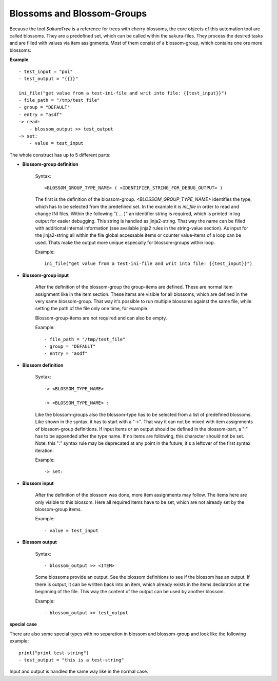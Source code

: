 Blossoms and Blossom-Groups
---------------------------

Because the tool *SakuraTree* is a reference for trees with cherry blossoms, the core objects of this automation tool are called blossoms. They are a predefined set, which can be called within the sakura-files. They process the desired tasks and are filled with values via item assignments. Most of them consist of a blossom-group, which contains one ore more blossoms:

**Example**

::

    - test_input = "poi"
    - test_output = "{{}}"

    ini_file("get value from a test-ini-file and writ into file: {{test_input}}")
    - file_path = "/tmp/test_file"
    - group = "DEFAULT"
    - entry = "asdf"
    -> read:
        - blossom_output >> test_output
    -> set:
        - value = test_input


The whole construct has up to 5 different parts:

* **Blossom-group definition**

    Syntax:

    ::

        <BLOSSOM_GROUP_TYPE_NAME> ( <IDENTIFIER_STRING_FOR_DEBUG_OUTPUT> )

    The first is the definition of the blossom-group. *<BLOSSOM_GROUP_TYPE_NAME>* identifies the type, which has to be selected from the predefined set. In the example it is *ini_file* in order to read and change INI files. Within the following "( ... )" an identifier string is required, which is printed in log output for easier debugging. This string is handled as jinja2-string. That way the name can be filled with additional internal information (see available jinja2 rules in the string-value section). As input for the jinja2-string all within the file global accessable items or counter value-items of a loop can be used. Thats make the output more unique especially for blossom-groups within loop. 

    Example:

    ::

        ini_file("get value from a test-ini-file and writ into file: {{test_input}}")


* **Blossom-group input**

    After the definition of the blossom-group the group-items are defined. These are normal item assignment like in the item section. These items are visible for all blossoms, which are defined in the very same blossom-group. That way it's possible to run multiple blossoms against the same file, while setting the path of the file only one time, for example. 

    Blossom-group-items are not required and can also be empty.

    Example:

    ::

        - file_path = "/tmp/test_file"
        - group = "DEFAULT"
        - entry = "asdf"


* **Blossom definition**
    
    Syntax:

    ::

        -> <BLOSSOM_TYPE_NAME>

        -> <BLOSSOM_TYPE_NAME> :

    Like the blossom-groups also the blossom-type has to be selected from a list of predefined blossoms. Like shown in the syntax, it has to start with a "->". That way it can not be mixed with item assignments of blossom-group definitions. If input items or an output should be defined in the blossom-part, a ":" has to be appended after the type name. If no items are following, this character should not be set. Note: this ":" syntax rule may be deprecated at any point in the future; it's a leftover of the first syntax iteration.

    Example:

    ::

        -> set:


* **Blossom input**

    After the definition of the blossom was done, more item assignments may follow. The items here are only visible to this blossom. Here all required items have to be set, which are not already set by the blossom-group items. 

    Example:

    ::

        - value = test_input


* **Blossom output**

    Syntax:

    ::

        - blossom_output >> <ITEM>

    Some blossoms provide an output. See the blossom definitions to see if the blossom has an output. If there is output, it can be written back into an item, which already exists in the items declaration at the beginning of the file. This way the content of the output can be used by another blossom.

    Example:

    ::

        - blossom_output >> test_output



**special case**

There are also some special types with no separation in blossom and blossom-group and look like the following example:

::

    print("print test-string")
    - test_output = "this is a test-string"

Input and output is handled the same way like in the normal case.



.. raw:: latex

    \newpage

